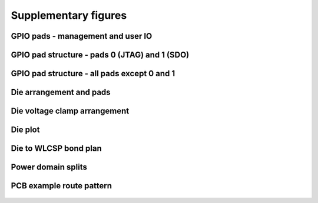 .. raw:: html

   <!---
   # SPDX-FileCopyrightText: 2020 Efabless Corporation
   #
   # Licensed under the Apache License, Version 2.0 (the "License");
   # you may not use this file except in compliance with the License.
   # You may obtain a copy of the License at
   #
   #      http://www.apache.org/licenses/LICENSE-2.0
   #
   # Unless required by applicable law or agreed to in writing, software
   # distributed under the License is distributed on an "AS IS" BASIS,
   # WITHOUT WARRANTIES OR CONDITIONS OF ANY KIND, either express or implied.
   # See the License for the specific language governing permissions and
   # limitations under the License.
   #
   # SPDX-License-Identifier: Apache-2.0
   -->

Supplementary figures
=====================

GPIO pads - management and user IO
----------------------------------

.. figure:: _static/gpio_pads.svg
      :name: gpio_pads_management_and_user_io
      :alt: GPIO pads - management and user IO
      :align: center

GPIO pad structure - pads 0 (JTAG) and 1 (SDO)
----------------------------------------------

.. figure:: _static/single_gpio_pad_structure_used_for_pad_0_and_pad_1.svg
      :name: gpio_pad_structure_pads_0_and_1
      :alt: GPIO pad structure - pads 0 (JTAG) and 1 (SDO)
      :align: center

GPIO pad structure - all pads except 0 and 1
--------------------------------------------

.. figure:: _static/single_gpio_pad_structure_used_all_pads_except_0_and_1.svg
      :name: gpio_pad_structure_all_pads_except_0_and_1
      :alt: GPIO pad structure - all pads except 0 and 1
      :align: center

Die arrangement and pads
------------------------

.. figure:: _static/die_pads.svg
      :name: die_arrangement_and_pads
      :alt: Die arrangement and pads
      :align: center

Die voltage clamp arrangement
-----------------------------

.. figure:: _static/voltage_clamp_arrangement.svg
      :name: voltage_clamp_arrangement
      :alt: Voltage clamp arrangement
      :align: center

Die plot 
------------------------

.. figure:: _static/caravel.png
      :name: caravel
      :alt: Die plot
      :align: center

Die to WLCSP bond plan
------------------------

.. figure:: _static/bond_plan.svg
      :name: bond_plan
      :alt: Die to WLCSP bond plan
      :align: center

Power domain splits
-------------------

.. figure:: _static/power_domain_splits.svg
      :name: power_domain_splits
      :alt: Power domain splits
      :align: center

PCB example route pattern
-------------------------

.. figure:: _static/pcb_example_route_pattern.svg
      :name: pcb_example_route_pattern
      :alt: PCB example route pattern
      :align: center

